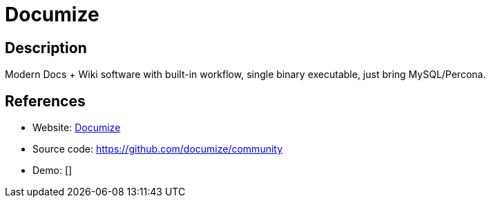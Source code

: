 = Documize

:Name:          Documize
:Language:      Go
:License:       AGPL-3.0
:Topic:         Wikis
:Category:      
:Subcategory:   

// END-OF-HEADER. DO NOT MODIFY OR DELETE THIS LINE

== Description

Modern Docs + Wiki software with built-in workflow, single binary executable, just bring MySQL/Percona.

== References

* Website: https://documize.com[Documize]
* Source code: https://github.com/documize/community[https://github.com/documize/community]
* Demo: []
